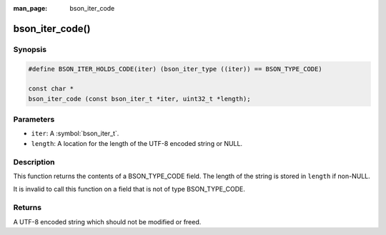 :man_page: bson_iter_code

bson_iter_code()
================

Synopsis
--------

.. code-block:: c

  #define BSON_ITER_HOLDS_CODE(iter) (bson_iter_type ((iter)) == BSON_TYPE_CODE)

  const char *
  bson_iter_code (const bson_iter_t *iter, uint32_t *length);

Parameters
----------

* ``iter``: A :symbol:`bson_iter_t`.
* ``length``: A location for the length of the UTF-8 encoded string or NULL.

Description
-----------

This function returns the contents of a BSON_TYPE_CODE field. The length of the string is stored in ``length`` if non-NULL.

It is invalid to call this function on a field that is not of type BSON_TYPE_CODE.

Returns
-------

A UTF-8 encoded string which should not be modified or freed.

